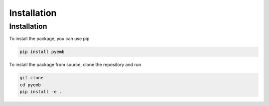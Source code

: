 Installation
=============


Installation    
------------

To install the package, you can use pip

.. code:: ipython3

    pip install pyemb

To install the package from source, clone the repository and run

.. code:: ipython3
    
        git clone   
        cd pyemb  
        pip install -e .    

